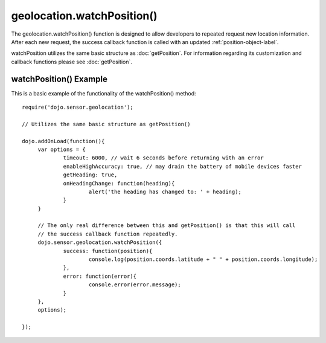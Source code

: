 .. highlight:: javascript

============================
geolocation.watchPosition()
============================

The geolocation.watchPosition() function is designed to allow developers to repeated request new location information.
After each new request, the success callback function is called with an updated :ref:`position-object-label`.

watchPosition utilizes the same basic structure as :doc:`getPosition`. 
For information regarding its customization and callback functions please see :doc:`getPosition`.

watchPosition() Example
************************************

This is a basic example of the functionality of the watchPosition() method::

   require('dojo.sensor.geolocation');
   
   // Utilizes the same basic structure as getPosition()
   
   dojo.addOnLoad(function(){
   	var options = {
   		timeout: 6000, // wait 6 seconds before returning with an error
   		enableHighAccuracy: true, // may drain the battery of mobile devices faster
   		getHeading: true,
   		onHeadingChange: function(heading){
   			alert('the heading has changed to: ' + heading);
   		}
   	}
   	
   	// The only real difference between this and getPosition() is that this will call
   	// the success callback function repeatedly.
   	dojo.sensor.geolocation.watchPosition({
   		success: function(position){
   			console.log(position.coords.latitude + " " + position.coords.longitude);
   		},
   		error: function(error){
   			console.error(error.message);
   		}
   	},
   	options);
   
   });

